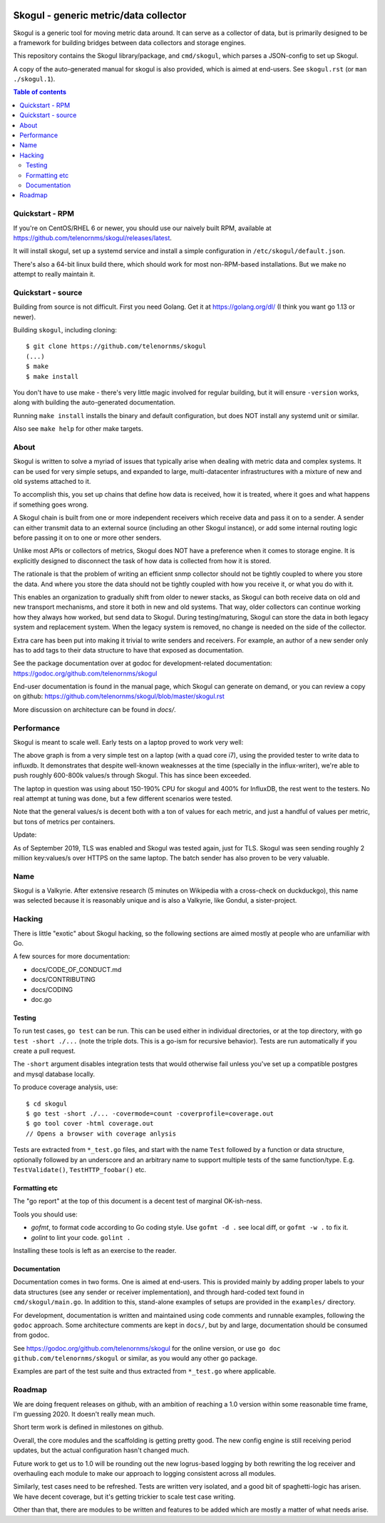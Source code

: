 
.. image:: https://goreportcard.com/badge/github.com/telenornms/skogul
   :target: https://goreportcard.com/report/github.com/telenornms/skogul

.. image:: https://godoc.org/github.com/telenornms/skogul?status.svg
   :target: https://godoc.org/github.com/telenornms/skogul

.. image:: https://cloud.drone.io/api/badges/telenornms/skogul/status.svg
   :target: https://cloud.drone.io/telenornms/skogul

======================================
Skogul - generic metric/data collector
======================================

Skogul is a generic tool for moving metric data around. It can serve as a
collector of data, but is primarily designed to be a framework for building
bridges between data collectors and storage engines.

This repository contains the Skogul library/package, and ``cmd/skogul``,
which parses a JSON-config to set up Skogul.

A copy of the auto-generated manual for skogul is also provided, which is
aimed at end-users. See ``skogul.rst`` (or ``man ./skogul.1``).

.. contents:: Table of contents
   :depth: 2
   :local:

Quickstart - RPM
----------------

If you're on CentOS/RHEL 6 or newer, you should use our naively built RPM,
available at https://github.com/telenornms/skogul/releases/latest.

It will install skogul, set up a systemd service and install a simple
configuration in ``/etc/skogul/default.json``.

There's also a 64-bit linux build there, which should work for most
non-RPM-based installations. But we make no attempt to really maintain it.

Quickstart - source
-------------------

Building from source is not difficult. First you need Golang. Get it at 
https://golang.org/dl/ (I think you want go 1.13 or newer).

Building ``skogul``, including cloning::

   $ git clone https://github.com/telenornms/skogul
   (...)
   $ make
   $ make install

You don't have to use make - there's very little magic involved for regular
building, but it will ensure ``-version`` works, along with building the
auto-generated documentation.

Running ``make install`` installs the binary and default configuration, but
does NOT install any systemd unit or similar.

Also see ``make help`` for other make targets.

About
-----

Skogul is written to solve a myriad of issues that typically arise when
dealing with metric data and complex systems. It can be used for very
simple setups, and expanded to large, multi-datacenter infrastructures with
a mixture of new and old systems attached to it.

To accomplish this, you set up chains that define how data is received, how
it is treated, where it goes and what happens if something goes wrong.

A Skogul chain is built from one or more independent receivers which
receive data and pass it on to a sender. A sender can either transmit data
to an external source (including an other Skogul instance), or add some
internal routing logic before passing it on to one or more other senders.

.. image:: docs/imgs/basic.png

Unlike most APIs or collectors of metrics, Skogul does NOT have a
preference when it comes to storage engine. It is explicitly designed to
disconnect the task of how data is collected from how it is stored.

The rationale is that the problem of writing an efficient snmp collector
should not be tightly coupled to where you store the data. And where you
store the data should not be tightly coupled with how you receive it, or
what you do with it.

This enables an organization to gradually shift from older to newer stacks,
as Skogul can both receive data on old and new transport mechanisms,
and store it both in new and old systems. That way, older collectors can
continue working how they always how worked, but send data to Skogul.
During testing/maturing, Skogul can store the data in both legacy system
and replacement system. When the legacy system is removed, no change is
needed on the side of the collector.

Extra care has been put into making it trivial to write senders and
receivers. For example, an author of a new sender only has to add tags
to their data structure to have that exposed as documentation.

See the package documentation over at godoc for development-related
documentation: 
https://godoc.org/github.com/telenornms/skogul

End-user documentation is found in the manual page, which Skogul can
generate on demand, or you can review a copy on github: 
https://github.com/telenornms/skogul/blob/master/skogul.rst

More discussion on architecture can be found in `docs/`.

Performance
-----------

Skogul is meant to scale well. Early tests on a laptop proved to work very
well:

.. image:: docs/imgs/skogul-rates.png

The above graph is from a very simple test on a laptop (with a quad core
i7), using the provided tester to write data to influxdb. It demonstrates
that despite well-known weaknesses at the time (specially in the
influx-writer), we're able to push roughly 600-800k values/s through
Skogul. This has since been exceeded.

The laptop in question was using about 150-190% CPU for skogul and 400% for
InfluxDB, the rest went to the testers. No real attempt at tuning was done,
but a few different scenarios were tested.

Note that the general values/s is decent both with a ton of values for each
metric, and just a handful of values per metric, but tons of metrics per
containers.

Update:

As of September 2019, TLS was enabled and Skogul was tested again, just for
TLS. Skogul was seen sending roughly 2 million key:values/s over HTTPS on
the same laptop. The batch sender has also proven to be very valuable.

Name
----

Skogul is a Valkyrie. After extensive research (5 minutes on Wikipedia with
a cross-check on duckduckgo), this name was selected because it is
reasonably unique and is also a Valkyrie, like Gondul, a sister-project.

Hacking
-------

There is little "exotic" about Skogul hacking, so the following sections
are aimed mostly at people who are unfamiliar with Go.

A few sources for more documentation:

- docs/CODE_OF_CONDUCT.md
- docs/CONTRIBUTING
- docs/CODING
- doc.go

Testing
.......

To run test cases, ``go test`` can be run. This can be used either in
individual directories, or at the top directory, with ``go test -short ./...``
(note the triple dots. This is a go-ism for recursive behavior). Tests are
run automatically if you create a pull request.

The ``-short`` argument disables integration tests that would otherwise
fail unless you've set up a compatible postgres and mysql database locally.

To produce coverage analysis, use::

   $ cd skogul
   $ go test -short ./... -covermode=count -coverprofile=coverage.out
   $ go tool cover -html coverage.out
   // Opens a browser with coverage anlysis

Tests are extracted from ``*_test.go`` files, and start with the name
``Test`` followed by a function or data structure, optionally followed by
an underscore and an arbitrary name to support multiple tests of the same
function/type. E.g. ``TestValidate()``, ``TestHTTP_foobar()`` etc.

Formatting etc
..............

The "go report" at the top of this document is a decent test of
marginal OK-ish-ness.

Tools you should use:

- `gofmt`, to format code according to Go coding style. Use ``gofmt -d .``
  see local diff, or ``gofmt -w .`` to fix it.
- `golint` to lint your code. ``golint .``

Installing these tools is left as an exercise to the reader.

Documentation
.............

Documentation comes in two forms. One is aimed at end-users. This is
provided mainly by adding proper labels to your data structures (see any
sender or receiver implementation), and through hard-coded text found in
``cmd/skogul/main.go``. In addition to this, stand-alone examples of setups
are provided in the ``examples/`` directory.

For development, documentation is written and maintained using code
comments and runnable examples, following the ``godoc`` approach. Some
architecture comments are kept in ``docs/``, but by and large,
documentation should be consumed from godoc.

See https://godoc.org/github.com/telenornms/skogul for the online
version, or use ``go doc github.com/telenornms/skogul`` or similar,
as you would any other go package.

Examples are part of the test suite and thus extracted from ``*_test.go``
where applicable.

Roadmap
-------

We are doing frequent releases on github, with an ambition of reaching a
1.0 version within some reasonable time frame, I'm guessing 2020. It
doesn't really mean much.

Short term work is defined in milestones on github.

Overall, the core modules and the scaffolding is getting pretty good. The
new config engine is still receiving period updates, but the actual
configuration hasn't changed much.

Future work to get us to 1.0 will be rounding out the new logrus-based
logging by both rewriting the log receiver and overhauling each module to
make our approach to logging consistent across all modules.

Similarly, test cases need to be refreshed. Tests are written very
isolated, and a good bit of spaghetti-logic has arisen. We have decent
coverage, but it's getting trickier to scale test case writing.

Other than that, there are modules to be written and features to be added
which are mostly a matter of what needs arise.
